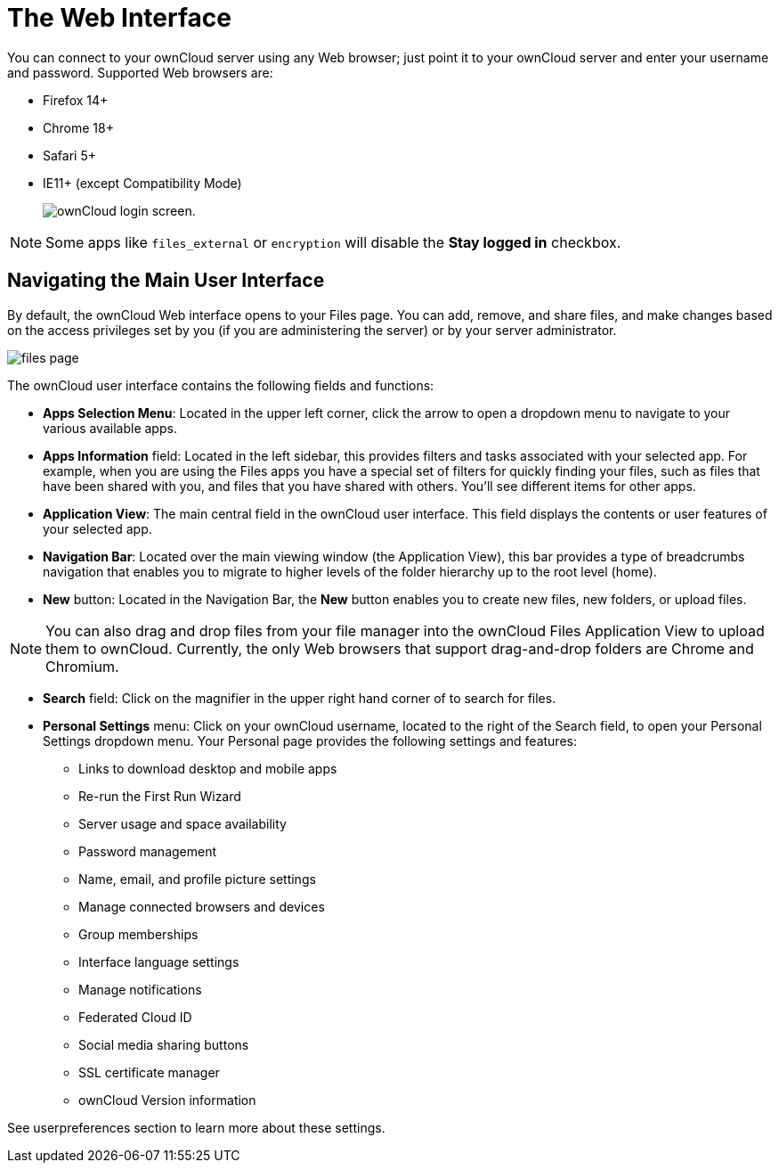 = The Web Interface
:experimental:

You can connect to your ownCloud server using any Web browser; just
point it to your ownCloud server and enter your username and password.
Supported Web browsers are:

* Firefox 14+
* Chrome 18+
* Safari 5+
* IE11+ (except Compatibility Mode)
+
image:oc_connect.png[ownCloud login screen.]

NOTE: Some apps like `files_external` or `encryption` will disable the *Stay logged in* checkbox.

[[navigating-the-main-user-interface]]
== Navigating the Main User Interface

By default, the ownCloud Web interface opens to your Files page. You can
add, remove, and share files, and make changes based on the access
privileges set by you (if you are administering the server) or by your
server administrator.

image:files_page.png[scale="75%", "The main Files view."]

The ownCloud user interface contains the following fields and functions:

* *Apps Selection Menu*: Located in the upper left corner, click the
arrow to open a dropdown menu to navigate to your various available
apps.
* *Apps Information* field: Located in the left sidebar, this provides
filters and tasks associated with your selected app. For example, when
you are using the Files apps you have a special set of filters for
quickly finding your files, such as files that have been shared with
you, and files that you have shared with others. You’ll see different
items for other apps.
* *Application View*: The main central field in the ownCloud user
interface. This field displays the contents or user features of your
selected app.
* *Navigation Bar*: Located over the main viewing window (the
Application View), this bar provides a type of breadcrumbs navigation
that enables you to migrate to higher levels of the folder hierarchy up
to the root level (home).
* *New* button: Located in the Navigation Bar, the btn:[New] button enables
you to create new files, new folders, or upload files.

NOTE: You can also drag and drop files from your file manager into the ownCloud Files Application View to upload them to ownCloud. Currently, the only Web browsers that support drag-and-drop folders are Chrome and Chromium.

* *Search* field: Click on the magnifier in the upper right hand corner of to search for files.
* *Personal Settings* menu: Click on your ownCloud username, located to the right of the Search field, to open your Personal Settings dropdown menu. 
   Your Personal page provides the following settings and features:
** Links to download desktop and mobile apps
** Re-run the First Run Wizard
** Server usage and space availability
** Password management
** Name, email, and profile picture settings
** Manage connected browsers and devices
** Group memberships
** Interface language settings
** Manage notifications
** Federated Cloud ID
** Social media sharing buttons
** SSL certificate manager
** ownCloud Version information

// TODO: fix the broken "userpreferences" link below
See userpreferences section to learn more about these settings.
